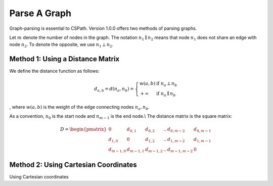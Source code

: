 Parse A Graph
=====================

Graph-parsing is essential to CSPath. Version 1.0.0 offers two methods of parsing graphs.

Let :math:`m` denote the number of nodes in the graph.
The notation :math:`n_{1} \parallel n_{2}` means that node :math:`n_{1}` does not share an edge with node :math:`n_{2}`.
To denote the opposite, we use :math:`n_{1} \perp n_{2}`. 

Method 1: Using a Distance Matrix
---------------------------------

We define the distance function as follows:

.. math::
    d_{a, b} = d(n_{a}, n_{b}) = 
    \left\{
            \begin{array}{ll}
                  w(a, b) & \mbox{if } n_{a} \perp n_{b} \\
                  +\infty & \mbox{if } n_{a} \parallel n_{b}
            \end{array}
    \right.
, where :math:`w(a, b)` is the weight of the edge connecting nodes :math:`n_{a}, n_{b}`.

As a convention, :math:`n_{0}` is the start node and :math:`n_{m-1}` is the end node.\\
The distance matrix is the square matrix:

.. math::
    D =
        \begin{pmatrix}
              0 & d_{0, 1} & d_{0, 2} & .. & d_{0, m-2} & d_{0, m-1} \\
              d_{1, 0} & 0 & d_{1, 2} & .. & d_{1, m-2} & d_{1, m-1} \\
              d_{m-1, 0} & d_{m-1, 1} & d_{m - 1, 2} & .. & d_{m-1, m-2} & 0
        \end{pmatrix}
    
Method 2: Using Cartesian Coordinates
-------------------------------------

Using Cartesian coordinates
